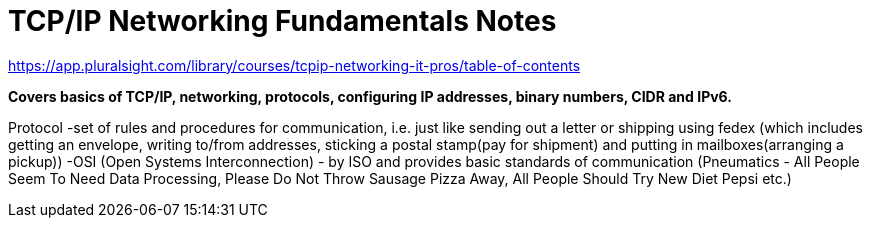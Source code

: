 = TCP/IP Networking Fundamentals Notes

https://app.pluralsight.com/library/courses/tcpip-networking-it-pros/table-of-contents

*Covers basics of TCP/IP, networking, protocols, configuring IP addresses, binary numbers, CIDR and IPv6.*

Protocol 
-set of rules and procedures for communication, i.e. just like sending out a letter or shipping using fedex (which includes getting an envelope, writing to/from addresses, sticking a postal stamp(pay for shipment) and putting in mailboxes(arranging a pickup))
-OSI (Open Systems Interconnection) - by ISO and provides basic standards of communication (Pneumatics - All People Seem To Need Data Processing, Please Do Not Throw Sausage Pizza Away, All People Should Try New Diet Pepsi etc.)